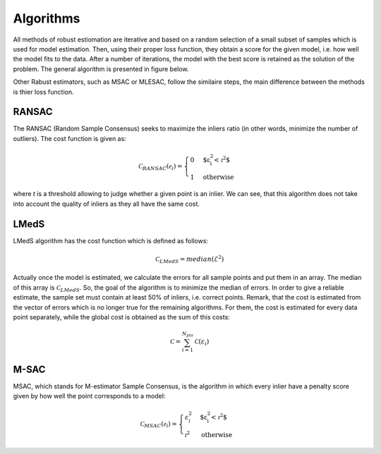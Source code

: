 ==================================
Algorithms
==================================

All methods of robust estiomation are iterative and based on a random selection of a small subset of samples which is used for model estimation.
Then, using their proper loss function, they obtain a score for the given model, i.e. how well the model fits to the data.
After a number of iterations, the model with the best score is retained as the solution of the problem. The general algorithm is presented in figure below.

.. image:: images/flowchartRobest.jpg
   :width: 538px
   :height: 868px
   :scale: 75 %
   :alt: flowchart of Robest
   :align: center

Other Rabust estimators, such as MSAC or MLESAC, follow the similaire steps, the main difference between the methods is thier loss function.

.. image:: images/lossFuncEx.jpg
   :width: 306px
   :height: 204px
   :scale: 100 %
   :alt: loss functions	
   :align: center


RANSAC
======

The RANSAC (Random Sample Consensus) seeks to maximize the inliers ratio (in other words, minimize the number of outliers). The cost function is given as:

.. math:: 

   \begin{equation}
   \mathcal{C}_{RANSAC}(\mathcal{e}_i) =
   \begin{cases}
      0 & \text{$\varepsilon_{i}^2 < \mathcal{t}^2$} \\
      1 & \text{otherwise}
   \end{cases}
   \end{equation}

where `t` is a threshold allowing to judge whether a given point is an inlier. 
We can see, that this algorithm does not take into account the quality of inliers as they all have the same cost.

LMedS
======

LMedS algorithm has the cost function which is defined as follows:

.. math:: 

   \mathcal{C}_{LMedS} = median(\mathcal{E}^2)

Actually once the model is estimated, we calculate the errors for all sample points and put them in an array. The median of this array is :math:`\mathcal{C}_{LMedS}`. So, the goal of the algorithm is to minimize the median of errors. In order to give a reliable estimate,
the sample set must contain at least 50% of inliers, i.e. correct points. Remark, that the cost is estimated from 
the vector of errors which is no longer true for the remaining algorithms. For them, the cost is estimated for every data point
separately, while the global cost is obtained as the sum of this costs:

.. math::

   \mathcal{C} = \sum_{i=1}^{N_{pts}} \mathcal{C}(\varepsilon_{i})

M-SAC
======

MSAC, which stands for M-estimator Sample Consensus, is the algorithm in which every inlier have a penalty score given by how well the point corresponds to a model:

.. math:: 

   \begin{equation}
   \mathcal{C}_{MSAC}(\mathcal{e}_i) =
   \begin{cases}
      \varepsilon_{i}^2 & \text{$\varepsilon_{i}^2 < \mathcal{t}^2$} \\
      \mathcal{t}^2 & \text{otherwise}
   \end{cases}
   \end{equation}














